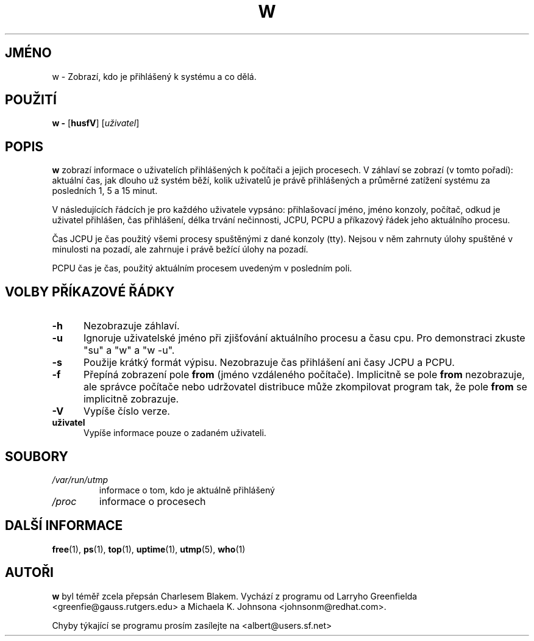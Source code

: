 .\"             -*-Nroff-*-
.\"
.\"*******************************************************************
.\"
.\" This file was generated with po4a. Translate the source file.
.\"
.\"*******************************************************************
.TH W 1 "8. prosince 1993 " " " "Linux \- Příručka uživatele"
.SH JMÉNO
w \- Zobrazí, kdo je přihlášený k systému a co dělá.
.SH POUŽITÍ
\fBw \-\fP [\fBhusfV\fP] [\fIuživatel\fP]
.SH POPIS
\fBw \fP zobrazí informace o uživatelích přihlášených k počítači a
jejich procesech.  V záhlaví se zobrazí (v tomto pořadí): aktuální
čas, jak dlouho už systém běží, kolik uživatelů je právě
přihlášených a průměrné zatížení systému za posledních 1, 5 a 15
minut.
.sp
V následujících řádcích je pro každého uživatele vypsáno:
přihlašovací jméno, jméno konzoly, počítač, odkud je uživatel
přihlášen, čas přihlášení, délka trvání nečinnosti, JCPU, PCPU a
příkazový řádek jeho aktuálního procesu.
.sp
Čas JCPU je čas použitý všemi procesy spuštěnými z dané konzoly
(tty).  Nejsou v něm zahrnuty úlohy spuštěné v minulosti na pozadí,
ale zahrnuje i právě bežící úlohy na pozadí.
.sp
PCPU čas je čas, použitý aktuálním procesem uvedeným v posledním
poli.

.PP
.SH "VOLBY PŘÍKAZOVÉ ŘÁDKY"
.TP  0.5i
\fB\-h \fP
Nezobrazuje záhlaví.
.TP  0.5i
\fB\-u \fP
Ignoruje uživatelské jméno při zjišťování aktuálního procesu a
času cpu.  Pro demonstraci zkuste "su" a "w" a "w \-u".
.TP  0.5i
\fB\-s \fP
Použije krátký formát výpisu.  Nezobrazuje čas přihlášení ani
časy JCPU a PCPU.
.TP  0.5i
\fB\-f \fP
Přepíná zobrazení pole \fBfrom\fP (jméno vzdáleného
počítače). Implicitně se pole \fBfrom\fP nezobrazuje, ale správce
počítače nebo udržovatel distribuce může zkompilovat program tak, že
pole \fBfrom\fP se implicitně zobrazuje.
.TP  0.5i
\fB\-V \fP
Vypíše číslo verze.
.TP  0.5i
\fBuživatel \fP
Vypíše informace pouze o zadaném uživateli.

.SH SOUBORY
.TP 
\fI/var/run/utmp\fP
informace o tom, kdo je aktuálně přihlášený
.TP 
\fI/proc\fP
informace o procesech
.PP

.SH "DALŠÍ INFORMACE"
\fBfree\fP(1), \fBps\fP(1), \fBtop\fP(1), \fBuptime\fP(1), \fButmp\fP(5), \fBwho\fP(1)

.SH AUTOŘI
\fBw\fP byl téměř zcela přepsán Charlesem Blakem. Vychází z programu od
Larryho Greenfielda <greenfie@gauss.rutgers.edu> a Michaela
K. Johnsona <johnsonm@redhat.com>.

Chyby týkající se programu prosím zasílejte na
<albert@users.sf.net>
